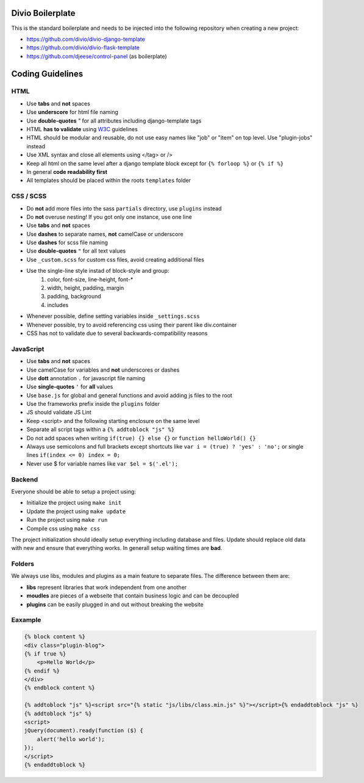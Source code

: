=================
Divio Boilerplate
=================

This is the standard boilerplate and needs to be injected into the following repository when
creating a new project:

* https://github.com/divio/divio-django-template
* https://github.com/divio/divio-flask-template
* https://github.com/djeese/control-panel (as boilerplate)


=================
Coding Guidelines
=================

HTML
----

* Use **tabs** and **not** spaces
* Use **underscore** for html file naming
* Use **double-quotes** `"` for all attributes including django-template tags
* HTML **has to validate** using `W3C <http://www.w3.org/2001/sw/BestPractices/>`_ guidelines
* HTML should be modular and reusable, do not use easy names like "job" or "item" on top level. Use "plugin-jobs" instead
* Use XML syntax and close all elements using </tag> or />
* Keep all html on the same level after a django template block except for ``{% forloop %}`` or ``{% if %}``
* In general **code readability first**
* All templates should be placed within the roots ``templates`` folder


CSS / SCSS
----------

* Do **not** add more files into the sass ``partials`` directory, use ``plugins`` instead
* Do **not** overuse nesting! If you got only one instance, use one line
* Use **tabs** and **not** spaces
* Use **dashes** to separate names, **not** camelCase or underscore
* Use **dashes** for scss file naming
* Use **double-quotes** ``"`` for all text values
* Use ``_custom.scss`` for custom css files, avoid creating additional files
* Use the single-line style instad of block-style and group:
    #. color, font-size, line-height, font-*
    #. width, height, padding, margin
    #. padding, background
    #. includes
* Whenever possible, define setting variables inside ``_settings.scss``
* Whenever possible, try to avoid referencing css using their parent like div.container
* CSS has not to validate due to several backwards-compatibility reasons


JavaScript
----------

* Use **tabs** and **not** spaces
* Use camelCase for variables and **not** underscores or dashes
* Use **dott** annotation ``.`` for javascript file naming
* Use **single-quotes** ``'`` for **all** values
* Use ``base.js`` for global and general functions and avoid adding js files to the root
* Use the frameworks prefix inside the ``plugins`` folder
* JS should validate JS Lint
* Keep <script> and the following starting enclosure on the same level
* Separate all script tags within a ``{% addtoblock "js" %}``
* Do not add spaces when writing ``if(true) {} else {}`` or ``function helloWorld() {}``
* Always use semicolons and full brackets except shortcuts like ``var i = (true) ? 'yes' : 'no';`` or single lines ``if(index <= 0) index = 0;``
* Never use $ for variable names like ``var $el = $('.el');``


Backend
-------

Everyone should be able to setup a project using:

* Initialize the project using ``make init``
* Update the project using ``make update``
* Run the project using ``make run``
* Compile css using ``make css``

The project initialization should ideally setup everything including database and files.
Update should replace old data with new and ensure that everything works. In generall setup
waiting times are **bad**.


Folders
-------

We always use libs, modules and plugins as a main feature to separate files. The difference between them are:

* **libs** represent libraries that work independent from one another
* **moudles** are pieces of a webseite that contain business logic and can be decoupled
* **plugins** can be easily plugged in and out without breaking the website


Eaxample
--------

.. code:: html

    {% block content %}
    <div class="plugin-blog">
    {% if true %}
        <p>Hello World</p>
    {% endif %}
    </div>
    {% endblock content %}

    {% addtoblock "js" %}<script src="{% static "js/libs/class.min.js" %}"></script>{% endaddtoblock "js" %}
    {% addtoblock "js" %}
    <script>
    jQuery(document).ready(function ($) {
        alert('hello world');
    });
    </script>
    {% endaddtoblock %}
